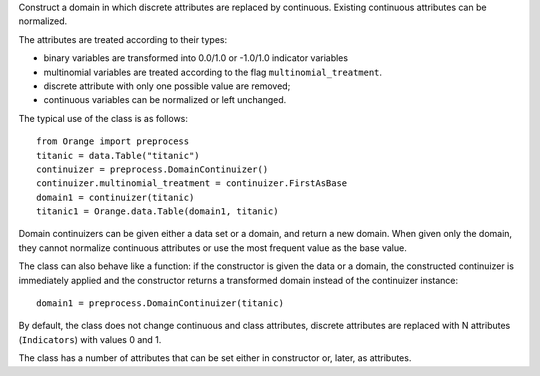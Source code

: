 .. class:: Orange.preprocess.DomainContinuizer

    Construct a domain in which discrete attributes are replaced by
    continuous. Existing continuous attributes can be normalized.

    The attributes are treated according to their types:

    * binary variables are transformed into 0.0/1.0 or -1.0/1.0
      indicator variables

    * multinomial variables are treated according to the flag
      ``multinomial_treatment``.

    * discrete attribute with only one possible value are removed;

    * continuous variables can be normalized or left unchanged.

    The typical use of the class is as follows::

        from Orange import preprocess
        titanic = data.Table("titanic")
        continuizer = preprocess.DomainContinuizer()
        continuizer.multinomial_treatment = continuizer.FirstAsBase
        domain1 = continuizer(titanic)
        titanic1 = Orange.data.Table(domain1, titanic)

    Domain continuizers can be given either a data set or a domain, and return
    a new domain. When given only the domain, they cannot normalize continuous
    attributes or use the most frequent value as the base value.

    The class can also behave like a function:
    if the constructor is given the data or a domain, the constructed
    continuizer is immediately applied and the constructor returns a transformed
    domain instead of the continuizer instance::

        domain1 = preprocess.DomainContinuizer(titanic)

    By default, the class does not change continuous and class attributes,
    discrete attributes are replaced with N attributes (``Indicators``) with
    values 0 and 1.

    The class has a number of attributes that can be set either in constructor
    or, later, as attributes.

    .. attribute:: zero_based

        Determines the value used as the "low" value of the variable. When
        binary variables are transformed into continuous or when multivalued
        variable is transformed into multiple variables, the transformed
        variable can either have values 0.0 and 1.0 (default,
        ``zero_based=True``) or -1.0 and 1.0 (``zero_based=False``). This
        attribute also determines the interval for normalized continuous
        variables (either [-1, 1] or [0, 1]). (Default: ``False``)

    .. attribute:: multinomial_treatment

       Defines the treatment of multinomial variables.

       ``DomainContinuizer.Indicators``

           The variable is replaced by indicator variables, each
           corresponding to one value of the original variable.
           For each value of the original attribute, only the
           corresponding new attribute will have a value of one and others
           will be zero. This is the default behaviour.

           Note that these variables are not independent, so they cannot be
           used (directly) in, for instance, linear or logistic regression.

           For example, data set "titanic" has feature "status" with
           values "crew", "first", "second" and "third", in that order. Its
           value for the 15th row is "first". Continuization replaces the
           variable with variables "status=crew", "status=first",
           "status=second" and "status=third". After ::

               continuizer = preprocess.DomainContinuizer()
               domain1 = continuizer(titanic)
               titanic1 = data.Table(domain1, titanic)

           we have ::

               >>> titanic.domain
               [status, age, sex | survived]
               >>> domain1
               [status=crew, status=first, status=second, status=third,
                age=adult, age=child, sex=female, sex=male | survived]

           For the 15th row, the variable "status=first" has value 1 and the
           values of the other three variables are 0::

               >>> print(titanic[15])
               [first, adult, male | yes]
               >>> print(titanic1[15])
               [0.000, 1.000, 0.000, 0.000, 1.000, 0.000, 0.000, 1.000 | yes]


       ``DomainContinuizer.FirstAsBase``
           Similar to the above, except that it creates indicators for all
           values except the first one, according to the order in the variable's
           :obj:`~Orange.data.DiscreteVariable.values` attribute. If all
           indicators in the transformed data instance are 0, the original
           instance had the first value of the corresponding variable.

           If the variable descriptor defines the
           :obj:`~Orange.data.DiscreteVariable.base_value`, the
           specified value is used as base instead of the first one.

           Continuizing the variable "status" with this setting gives variables
           "status=first", "status=second" and "status=third". If all of them
           were 0, the status of the original data instance was "crew".

               >>> continuizer.multinomial_treatment = continuizer.FirstAsBase
               >>> continuizer(titanic.domain)
               [status=first, status=second, status=third, age=child, sex=male | survived]

       ``DomainContinuizer.FrequentAsBase``
           Like above, except that the most frequent value is used as the
           base. If there are multiple most frequent values, the
           one with the lowest index in
           :obj:`~Orange.data.DiscreteVariable.values` is used. The frequency
           of values is extracted from data, so this option does not work if
           only the domain is given.

           Continuizing the Titanic data in this way differs from the above by
           the attributes sex: instead of "sex=male" it constructs "sex=female"
           since there were more females than males on Titanic. ::

                >>> continuizer.multinomial_treatment = continuizer.FrequentAsBase
                >>> continuizer(titanic)
                [status=first, status=second, status=third, age=child, sex=female | survived]

       ``DomainContinuizer.Remove``
           Discrete variables are removed. ::

               >>> continuizer.multinomial_treatment = continuizer.Remove
               >>> continuizer(titanic)
               [ | survived]

       ``DomainContinuizer.RemoveMultinomial``
           Discrete variables with more than two values are removed. Binary
           variables are treated the same as in `FirstAsBase`.

            >>> continuizer.multinomial_treatment = continuizer.RemoveMultinomial
            >>> continuizer(titanic)
            [age=child, sex=male | survived]

       ``DomainContinuizer.ReportError``
           Raise an error if there are any multinomial variables in the data.

       ``DomainContinuizer.AsOrdinal``
           Multinomial variables are treated as ordinal and replaced by
           continuous variables with indices within
           :obj:`~Orange.data.DiscreteVariable.values`, e.g. 0, 1, 2, 3...

                >>> continuizer.multinomial_treatment = continuizer.AsOrdinal
                >>> titanic1 = data.Table(continuizer(titanic), titanic)
                >>> titanic[700]
                [third, adult, male | no]
                >>> titanic1[700]
                [3.000, 0.000, 1.000 | no]

       ``DomainContinuizer.AsNormalizedOrdinal``
           As above, except that the resulting continuous value will be from
           range 0 to 1, e.g. 0, 0.333, 0.667, 1 for a four-valued variable::

                >>> continuizer.multinomial_treatment = continuizer.AsNormalizedOrdinal
                >>> titanic1 = data.Table(continuizer(titanic), titanic)
                >>> titanic1[700]
                [1.000, 0.000, 1.000 | no]
                >>> titanic1[15]
                [0.333, 0.000, 1.000 | yes]

    .. attribute:: normalize_continuous

        If ``None``, continuous variables are left unchanged. If
        ``DomainContinuizer.NormalizeBySD``, they are replaced with
        standardized values by subtracting the average value and dividing by
        the standard deviation. Attribute ``zero_based`` has no effect on this
        standardization. If ``DomainContinuizer.NormalizeBySpan``, they are
        replaced with normalized values by subtracting min value of the data
        and dividing by span (max - min). Statistics are computed from the data,
        so constructor must be given data, not just domain. (Default: ``None``)

    .. attribute:: transform_class

        If ``True`` the class is replaced by continuous
        attributes or normalized as well. Multiclass problems are thus
        transformed to multitarget ones. (Default: ``False``)
